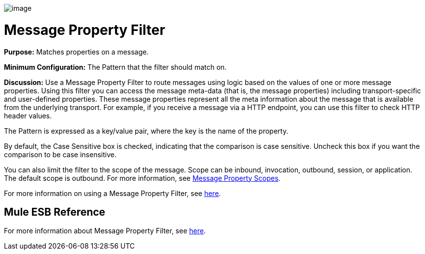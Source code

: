 image:/documentation-3.2/download/attachments/53248110/Filter-48x32.png?version=1&modificationDate=1320451194213[image]

= Message Property Filter

*Purpose:* Matches properties on a message.

*Minimum Configuration:* The Pattern that the filter should match on.

*Discussion:* Use a Message Property Filter to route messages using logic based on the values of one or more message properties. Using this filter you can access the message meta-data (that is, the message properties) including transport-specific and user-defined properties. These message properties represent all the meta information about the message that is available from the underlying transport. For example, if you receive a message via a HTTP endpoint, you can use this filter to check HTTP header values.

The Pattern is expressed as a key/value pair, where the key is the name of the property.

By default, the Case Sensitive box is checked, indicating that the comparison is case sensitive. Uncheck this box if you want the comparison to be case insensitive.

You can also limit the filter to the scope of the message. Scope can be inbound, invocation, outbound, session, or application. The default scope is outbound. For more information, see link:/documentation-3.2/display/32X/Message+Property+Scopes[Message Property Scopes].

For more information on using a Message Property Filter, see link:/documentation-3.2/display/32X/Using+Filters#UsingFilters-UsingFiltersMessagePropertyFilter[here].

== Mule ESB Reference

For more information about Message Property Filter, see link:/documentation-3.2/display/32X/Filters+Configuration+Reference#FiltersConfigurationReference-FiltersConfigurationReferenceMessagepropertyfilter[here].
